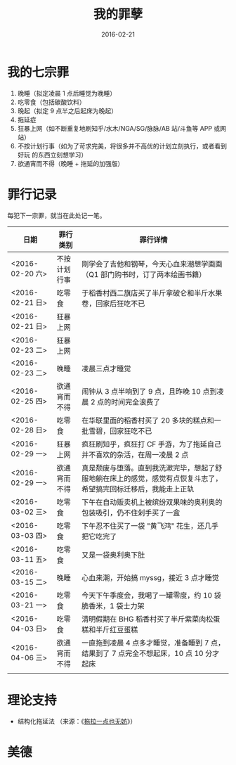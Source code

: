 #+TITLE: 我的罪孽
#+DATE: 2016-02-21

* 我的七宗罪
1. 晚睡（拟定凌晨 1 点后睡觉为晚睡）
2. 吃零食（包括碳酸饮料）
3. 晚起（拟定 9 点半之后起床为晚起）
4. 拖延症
5. 狂暴上网（如不断重复地刷知乎/水木/NGA/SG/脉脉/AB 站/斗鱼等 APP 或网站）
6. 不按计划行事（如为了苛求完美，将很多并不高优的计划立刻执行，或者看到好玩
   的东西立刻想学习）
7. 欲通宵而不得（晚睡 + 拖延的加强版）
   
* 罪行记录
每犯下一宗罪，就当在此处记一笔。

| 日期            | 罪行类别     | 罪行详情                                                                                                         |
|-----------------+--------------+------------------------------------------------------------------------------------------------------------------|
| <2016-02-20 六> | 不按计划行事 | 刚学会了吉他和钢琴，今天心血来潮想学画画（Q1 部门购书时，订了两本绘画书籍）                                      |
| <2016-02-21 日> | 吃零食       | 于稻香村西二旗店买了半斤拿破仑和半斤水果卷，回家后狂吃不已                                                       |
| <2016-02-21 日> | 狂暴上网     |                                                                                                                  |
| <2016-02-23 二> | 狂暴上网     |                                                                                                                  |
| <2016-02-23 二> | 晚睡         | 凌晨三点才睡觉                                                                                                   |
| <2016-02-25 四> | 欲通宵而不得 | 闹钟从 3 点半响到了 9 点，且昨晚 10 点到凌晨 2 点的时间完全浪费了                                                |
| <2016-02-28 日> | 吃零食       | 在华联里面的稻香村买了 20 多块的糕点和一批雪碧，回家狂吃不已                                                     |
| <2016-02-29 一> | 狂暴上网     | 疯狂刷知乎，疯狂打 CF 手游，为了拖延自己并不喜欢的杂活，在周一凌晨 2 点                                          |
| <2016-02-29 一> | 欲通宵而不得 | 真是颓废与堕落。直到我洗漱完毕，想起了舒服地躺在床上的感觉，感觉有点恢复斗志了，希望搞完回标迁移后，我能走上正轨 |
| <2016-03-02 三> | 吃零食       | 下午在自动贩卖机上被缤纷双果味的奥利奥的包装吸引，仍不住剁手买了一盒                                             |
| <2016-03-03 四> | 吃零食       | 下午忍不住买了一袋 "黄飞鸿" 花生，还几乎把它吃完了                                                               |
| <2016-03-11 五> | 吃零食       | 又是一袋奥利奥下肚                                                                                               |
| <2016-03-15 二> | 晚睡         | 心血来潮，开始搞 myssg，接近 3 点才睡觉                                                                          |
| <2016-03-21 一> | 吃零食       | 今天下午季度会，我喝了一罐零度，约 10 袋脆香米，1 袋士力架                                                       |
| <2016-04-03 日> | 吃零食       | 清明假期在 BHG 稻香村买了半斤紫菜肉松蛋糕和半斤红豆蛋糕                                                          |
| <2016-04-06 三> | 欲通宵而不得 | 一直拖到凌晨 4 点多才睡觉，准备睡到 7 点，结果到了 7 点完全不想起床，10 点 10 分才起床 |
|                 |              |                                                                                                                  |

* 理论支持
- 结构化拖延法 （来源：《[[https://book.douban.com/subject/24839553/][拖拉一点也无妨]]》）

* 美德  
